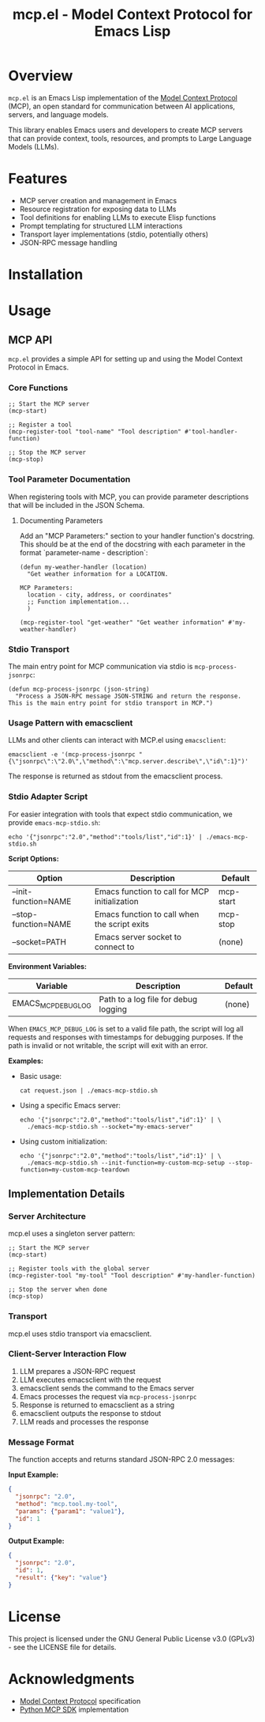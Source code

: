 #+TITLE: mcp.el - Model Context Protocol for Emacs Lisp

[[https://github.com/laurynas-biveinis/mcp.el/actions/workflows/elisp-test.yml][https://github.com/laurynas-biveinis/mcp.el/actions/workflows/elisp-test.yml/badge.svg]]
[[https://github.com/laurynas-biveinis/mcp.el/actions/workflows/linter.yml][https://github.com/laurynas-biveinis/mcp.el/actions/workflows/linter.yml/badge.svg]]

* Overview

=mcp.el= is an Emacs Lisp implementation of the [[https://modelcontextprotocol.io/][Model Context Protocol]] (MCP), an open standard for communication between AI applications, servers, and language models.

This library enables Emacs users and developers to create MCP servers that can provide context, tools, resources, and prompts to Large Language Models (LLMs).

* Features

- MCP server creation and management in Emacs
- Resource registration for exposing data to LLMs
- Tool definitions for enabling LLMs to execute Elisp functions
- Prompt templating for structured LLM interactions
- Transport layer implementations (stdio, potentially others)
- JSON-RPC message handling

* Installation

* Usage

** MCP API

=mcp.el= provides a simple API for setting up and using the Model Context Protocol in Emacs.

*** Core Functions

#+begin_src elisp
;; Start the MCP server
(mcp-start)

;; Register a tool
(mcp-register-tool "tool-name" "Tool description" #'tool-handler-function)

;; Stop the MCP server
(mcp-stop)
#+end_src

*** Tool Parameter Documentation

When registering tools with MCP, you can provide parameter descriptions that will be included in the JSON Schema.

**** Documenting Parameters

Add an "MCP Parameters:" section to your handler function's docstring. This should be at the end of the docstring with each parameter in the format `parameter-name - description`:

#+begin_src elisp
(defun my-weather-handler (location)
  "Get weather information for a LOCATION.

MCP Parameters:
  location - city, address, or coordinates"
  ;; Function implementation...
  )

(mcp-register-tool "get-weather" "Get weather information" #'my-weather-handler)
#+end_src

*** Stdio Transport

The main entry point for MCP communication via stdio is =mcp-process-jsonrpc=:

#+begin_src elisp
(defun mcp-process-jsonrpc (json-string)
  "Process a JSON-RPC message JSON-STRING and return the response.
This is the main entry point for stdio transport in MCP.")
#+end_src

*** Usage Pattern with emacsclient

LLMs and other clients can interact with MCP.el using =emacsclient=:

#+begin_src shell
emacsclient -e '(mcp-process-jsonrpc "{\"jsonrpc\":\"2.0\",\"method\":\"mcp.server.describe\",\"id\":1}")'
#+end_src

The response is returned as stdout from the emacsclient process.

*** Stdio Adapter Script

For easier integration with tools that expect stdio communication, we provide =emacs-mcp-stdio.sh=:

#+begin_src shell
echo '{"jsonrpc":"2.0","method":"tools/list","id":1}' | ./emacs-mcp-stdio.sh
#+end_src

*Script Options:*

| Option              | Description                                            | Default      |
|---------------------+--------------------------------------------------------+--------------|
| --init-function=NAME | Emacs function to call for MCP initialization           | mcp-start    |
| --stop-function=NAME | Emacs function to call when the script exits            | mcp-stop     |
| --socket=PATH       | Emacs server socket to connect to                      | (none)       |

*Environment Variables:*

| Variable            | Description                                            | Default      |
|---------------------+--------------------------------------------------------+--------------|
| EMACS_MCP_DEBUG_LOG | Path to a log file for debug logging                   | (none)       |

When =EMACS_MCP_DEBUG_LOG= is set to a valid file path, the script will log all requests and responses with timestamps for debugging purposes. If the path is invalid or not writable, the script will exit with an error.

*Examples:*

- Basic usage:
  #+begin_src shell
  cat request.json | ./emacs-mcp-stdio.sh
  #+end_src

- Using a specific Emacs server:
  #+begin_src shell
  echo '{"jsonrpc":"2.0","method":"tools/list","id":1}' | \
    ./emacs-mcp-stdio.sh --socket="my-emacs-server"
  #+end_src

- Using custom initialization:
  #+begin_src shell
  echo '{"jsonrpc":"2.0","method":"tools/list","id":1}' | \
    ./emacs-mcp-stdio.sh --init-function=my-custom-mcp-setup --stop-function=my-custom-mcp-teardown
  #+end_src

** Implementation Details

*** Server Architecture

mcp.el uses a singleton server pattern:

#+begin_src elisp
;; Start the MCP server
(mcp-start)

;; Register tools with the global server
(mcp-register-tool "my-tool" "Tool description" #'my-handler-function)

;; Stop the server when done
(mcp-stop)
#+end_src

*** Transport

mcp.el uses stdio transport via emacsclient.

*** Client-Server Interaction Flow

1. LLM prepares a JSON-RPC request
2. LLM executes emacsclient with the request
3. emacsclient sends the command to the Emacs server
4. Emacs processes the request via =mcp-process-jsonrpc=
5. Response is returned to emacsclient as a string
6. emacsclient outputs the response to stdout
7. LLM reads and processes the response

*** Message Format

The function accepts and returns standard JSON-RPC 2.0 messages:

*Input Example:*
#+begin_src json
{
  "jsonrpc": "2.0",
  "method": "mcp.tool.my-tool",
  "params": {"param1": "value1"},
  "id": 1
}
#+end_src

*Output Example:*
#+begin_src json
{
  "jsonrpc": "2.0",
  "id": 1,
  "result": {"key": "value"}
}
#+end_src

* License

This project is licensed under the GNU General Public License v3.0 (GPLv3) - see the LICENSE file for details.

* Acknowledgments

- [[https://modelcontextprotocol.io/][Model Context Protocol]] specification
- [[https://github.com/modelcontextprotocol/python-sdk][Python MCP SDK]] implementation